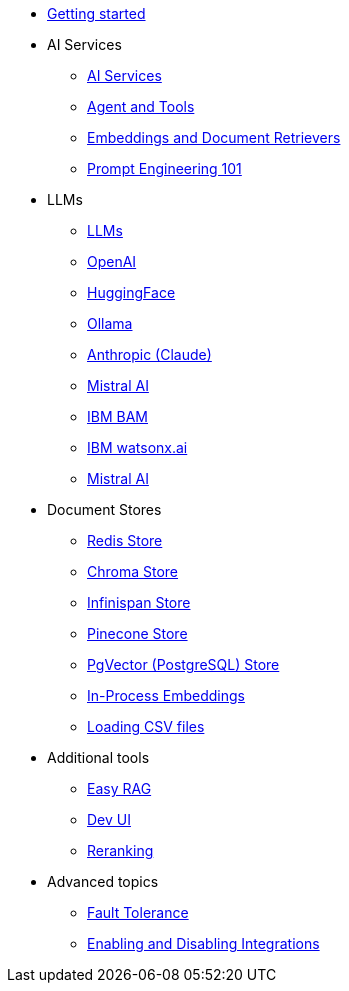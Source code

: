 * xref:index.adoc[Getting started]

* AI Services
** xref:ai-services.adoc[AI Services]
** xref:agent-and-tools.adoc[Agent and Tools]
** xref:retrievers.adoc[Embeddings and Document Retrievers]
** xref:prompt-engineering.adoc[Prompt Engineering 101]

* LLMs
** xref:llms.adoc[LLMs]
** xref:openai.adoc[OpenAI]
** xref:huggingface.adoc[HuggingFace]
** xref:ollama.adoc[Ollama]
** xref:anthropic.adoc[Anthropic (Claude)]
** xref:mistral.adoc[Mistral AI]
** xref:bam.adoc[IBM BAM]
** xref:watsonx.adoc[IBM watsonx.ai]
** xref:mistral.adoc[Mistral AI]

* Document Stores
** xref:redis-store.adoc[Redis Store]
** xref:chroma-store.adoc[Chroma Store]
** xref:infinispan-store.adoc[Infinispan Store]
** xref:pinecone-store.adoc[Pinecone Store]
** xref:pgvector-store.adoc[PgVector (PostgreSQL) Store]
** xref:in-process-embedding.adoc[In-Process Embeddings]
** xref:csv.adoc[Loading CSV files]

* Additional tools
** xref:easy-rag.adoc[Easy RAG]
** xref:dev-ui.adoc[Dev UI]
** xref:reranking.adoc[Reranking]

* Advanced topics
** xref:fault-tolerance.adoc[Fault Tolerance]
** xref:enable-disable-integrations.adoc[Enabling and Disabling Integrations]

